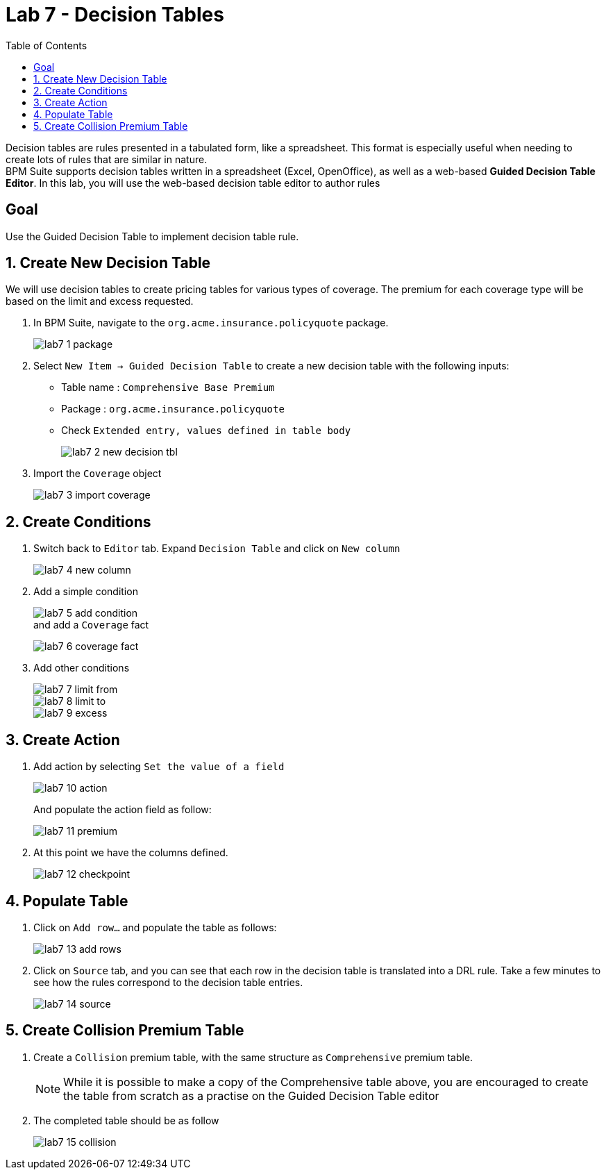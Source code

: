 :icons: font
:toc: left

= Lab 7 - Decision Tables

Decision tables are rules presented in a tabulated form, like a spreadsheet. This format is especially useful when needing to create lots of rules that are similar in nature. +
BPM Suite supports decision tables written in a spreadsheet (Excel, OpenOffice), as well as a web-based *Guided Decision Table Editor*. In this lab, you will use the web-based decision table editor to author rules

== Goal

Use the Guided Decision Table to implement decision table rule.

== 1. Create New Decision Table

We will use decision tables to create pricing tables for various types of coverage. The premium for each coverage type will be based on the limit and excess requested.

1. In BPM Suite, navigate to the `org.acme.insurance.policyquote` package.
+
image:images/lab7_1_package.png[] +

2. Select `New Item -> Guided Decision Table` to create a new decision table with the following inputs:
* Table name : `Comprehensive Base Premium`
* Package : `org.acme.insurance.policyquote`
* Check `Extended entry, values defined in table body`
+
image:images/lab7_2_new_decision_tbl.png[] +

3. Import the `Coverage` object
+
image:images/lab7_3_import_coverage.png[] + 

== 2. Create Conditions
1. Switch back to `Editor` tab. Expand `Decision Table` and click on `New column`
+
image:images/lab7_4_new_column.png[] +

2. Add a simple condition
+
image:images/lab7_5_add_condition.png[] +
and add a `Coverage` fact
+
image:images/lab7_6_coverage_fact.png[] +

3. Add other conditions
+
image:images/lab7_7_limit_from.png[] +
image:images/lab7_8_limit_to.png[] +
image:images/lab7_9_excess.png[] +

== 3. Create Action
1. Add action by selecting `Set the value of a field`
+
image:images/lab7_10_action.png[] +
+
And populate the action field as follow: 
+
image:images/lab7_11_premium.png[] +

2. At this point we have the columns defined.
+
image:images/lab7_12_checkpoint.png[] +

== 4. Populate Table
1. Click on `Add row...` and populate the table as follows:
+
image:images/lab7_13_add_rows.png[] +

2. Click on `Source` tab, and you can see that each row in the decision table is translated into a DRL rule. Take a few minutes to see how the rules correspond to the decision table entries.
+
image:images/lab7_14_source.png[] +


== 5. Create Collision Premium Table

1. Create a `Collision` premium table, with the same structure as `Comprehensive` premium table. 
+
NOTE: While it is possible to make a copy of the Comprehensive table above, you are encouraged to create the table from scratch as a practise on the Guided Decision Table editor

2. The completed table should be as follow
+
image:images/lab7_15_collision.png[] +




